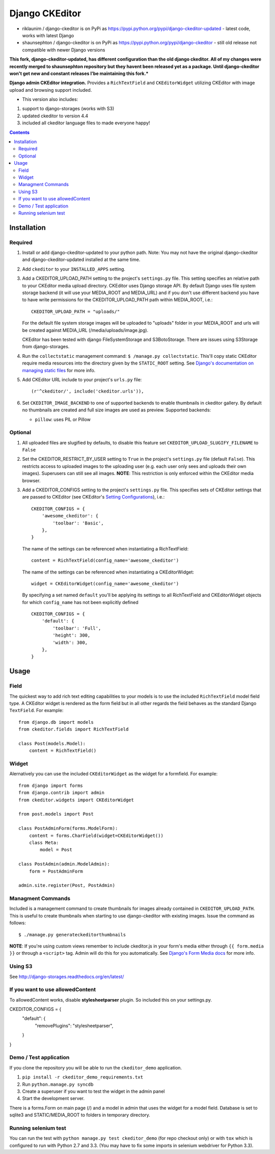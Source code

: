 Django CKEditor
===============
* riklaunim / django-ckeditor is on PyPi as https://pypi.python.org/pypi/django-ckeditor-updated - latest code, works with latest Django
* shaunsephton / django-ckeditor is on PyPi as https://pypi.python.org/pypi/django-ckeditor - still old release not compatible with newer Django versions


**This fork, django-ckeditor-updated, has different configuration than the old django ckeditor. All of my changes were recently merged to shaunsephton repository
but they havent been released yet as a package. Until django-ckeditor won't get new and constant releases I'be maintaining this fork.***


**Django admin CKEditor integration.**
Provides a ``RichTextField`` and ``CKEditorWidget`` utilizing CKEditor with image upload and browsing support included.

* This version also includes:
#. support to django-storages (works with S3)
#. updated ckeditor to version 4.4
#. included all ckeditor language files to made everyone happy!

.. contents:: Contents
    :depth: 5

Installation
------------

Required
~~~~~~~~
#. Install or add django-ckeditor-updated to your python path. Note: You may not have the original django-ckeditor and django-ckeditor-updated installed at the same time.

#. Add ``ckeditor`` to your ``INSTALLED_APPS`` setting.

#. Add a CKEDITOR_UPLOAD_PATH setting to the project's ``settings.py`` file. This setting specifies an relative path to your CKEditor media upload directory. CKEditor uses Django storage API. By default Django uses file system storage backend (it will use your MEDIA_ROOT and MEDIA_URL) and if you don't use different backend you have to have write permissions for the CKEDITOR_UPLOAD_PATH path within MEDIA_ROOT, i.e.::


    CKEDITOR_UPLOAD_PATH = "uploads/"

   For the default file system storage images will be uploaded to "uploads" folder in your MEDIA_ROOT and urls will be created against MEDIA_URL (/media/uploads/image.jpg).

   CKEditor has been tested with django FileSystemStorage and S3BotoStorage.
   There are issues using S3Storage from django-storages.

#. Run the ``collectstatic`` management command: ``$ /manage.py collectstatic``. This'll copy static CKEditor require media resources into the directory given by the ``STATIC_ROOT`` setting. See `Django's documentation on managing static files <https://docs.djangoproject.com/en/dev/howto/static-files>`_ for more info.

#. Add CKEditor URL include to your project's ``urls.py`` file::

    (r'^ckeditor/', include('ckeditor.urls')),

#. Set ``CKEDITOR_IMAGE_BACKEND`` to one of supported backends to enable thumbnails in ckeditor gallery. By default no thumbnails are created and full size images are used as preview. Supported backends:

   - ``pillow``: uses PIL or Pillow


Optional
~~~~~~~~
#. All uploaded files are slugified by defaults, to disable this feature set ``CKEDITOR_UPLOAD_SLUGIFY_FILENAME`` to ``False``

#. Set the CKEDITOR_RESTRICT_BY_USER setting to ``True`` in the project's ``settings.py`` file (default ``False``). This restricts access to uploaded images to the uploading user (e.g. each user only sees and uploads their own images). Superusers can still see all images. **NOTE**: This restriction is only enforced within the CKEditor media browser.

#. Add a CKEDITOR_CONFIGS setting to the project's ``settings.py`` file. This specifies sets of CKEditor settings that are passed to CKEditor (see CKEditor's `Setting Configurations <http://docs.cksource.com/CKEditor_3.x/Developers_Guide/Setting_Configurations>`_), i.e.::

       CKEDITOR_CONFIGS = {
           'awesome_ckeditor': {
               'toolbar': 'Basic',
           },
       }

   The name of the settings can be referenced when instantiating a RichTextField::

       content = RichTextField(config_name='awesome_ckeditor')

   The name of the settings can be referenced when instantiating a CKEditorWidget::

       widget = CKEditorWidget(config_name='awesome_ckeditor')

   By specifying a set named ``default`` you'll be applying its settings to all RichTextField and CKEditorWidget objects for which ``config_name`` has not been explicitly defined ::

       CKEDITOR_CONFIGS = {
           'default': {
               'toolbar': 'Full',
               'height': 300,
               'width': 300,
           },
       }

Usage
-----

Field
~~~~~
The quickest way to add rich text editing capabilities to your models is to use the included ``RichTextField`` model field type. A CKEditor widget is rendered as the form field but in all other regards the field behaves as the standard Django ``TextField``. For example::

    from django.db import models
    from ckeditor.fields import RichTextField

    class Post(models.Model):
        content = RichTextField()


Widget
~~~~~~
Alernatively you can use the included ``CKEditorWidget`` as the widget for a formfield. For example::

    from django import forms
    from django.contrib import admin
    from ckeditor.widgets import CKEditorWidget

    from post.models import Post

    class PostAdminForm(forms.ModelForm):
        content = forms.CharField(widget=CKEditorWidget())
        class Meta:
            model = Post

    class PostAdmin(admin.ModelAdmin):
        form = PostAdminForm

    admin.site.register(Post, PostAdmin)

Managment Commands
~~~~~~~~~~~~~~~~~~
Included is a management command to create thumbnails for images already contained in ``CKEDITOR_UPLOAD_PATH``. This is useful to create thumbnails when starting to use django-ckeditor with existing images. Issue the command as follows::

    $ ./manage.py generateckeditorthumbnails

**NOTE**: If you're using custom views remember to include ckeditor.js in your form's media either through ``{{ form.media }}`` or through a ``<script>`` tag. Admin will do this for you automatically. See `Django's Form Media docs <http://docs.djangoproject.com/en/dev/topics/forms/media/>`_ for more info.

Using S3
~~~~~~~~
See http://django-storages.readthedocs.org/en/latest/


If you want to use allowedContent
~~~~~~~~~~~~~~~~~~~~~~~~~~~~~~~~~
To allowedContent works, disable **stylesheetparser** plugin.
So included this on your settings.py.

CKEDITOR_CONFIGS = {
    "default": {
        "removePlugins": "stylesheetparser",
    }
}


Demo / Test application
~~~~~~~~~~~~~~~~~~~~~~~
If you clone the repository you will be able to run the ``ckeditor_demo`` application.

#. ``pip install -r ckeditor_demo_requirements.txt``

#. Run ``python.manage.py syncdb``

#. Create a superuser if you want to test the widget in the admin panel

#. Start the development server.

There is a forms.Form on main page (/) and a model in admin that uses the widget for a model field.
Database is set to sqlite3 and STATIC/MEDIA_ROOT to folders in temporary directory.


Running selenium test
~~~~~~~~~~~~~~~~~~~~~

You can run the test with ``python manage.py test ckeditor_demo`` (for repo checkout only) or with ``tox`` which is configured to run with Python 2.7 and 3.3.
(You may have to fix some imports in selenium webdriver for Python 3.3).
